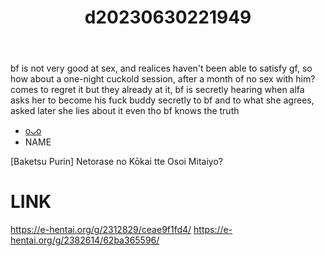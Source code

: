 :PROPERTIES:
:ID:       8cddf52f-4fbc-4c4a-b167-d39937243faa
:END:
#+title: d20230630221949
#+filetags: :20230630221949:ntronary:
bf is not very good at sex, and realices haven't been able to satisfy gf, so how about a one-night cuckold session, after a month of no sex with him? comes to regret it but they already at it, bf is secretly hearing when alfa asks her to become his fuck buddy secretly to bf and to what she agrees, asked later she lies about it even tho bf knows the truth
- [[id:448bab2a-22d7-45f2-8b8f-a232c921986e][oᴗo]]
- NAME
[Baketsu Purin] Netorase no Kōkai tte Osoi Mitaiyo?
* LINK
https://e-hentai.org/g/2312829/ceae9f1fd4/
https://e-hentai.org/g/2382614/62ba365596/
